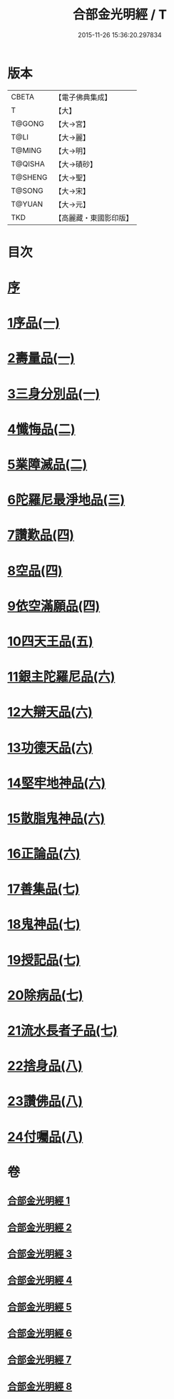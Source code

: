 #+TITLE: 合部金光明經 / T
#+DATE: 2015-11-26 15:36:20.297834
* 版本
 |     CBETA|【電子佛典集成】|
 |         T|【大】     |
 |    T@GONG|【大→宮】   |
 |      T@LI|【大→麗】   |
 |    T@MING|【大→明】   |
 |   T@QISHA|【大→磧砂】  |
 |   T@SHENG|【大→聖】   |
 |    T@SONG|【大→宋】   |
 |    T@YUAN|【大→元】   |
 |       TKD|【高麗藏・東國影印版】|

* 目次
* [[file:KR6i0302_001.txt::001-0359b6][序]]
* [[file:KR6i0302_001.txt::0359c13][1序品(一)]]
* [[file:KR6i0302_001.txt::0360a27][2壽量品(一)]]
* [[file:KR6i0302_001.txt::0362c10][3三身分別品(一)]]
* [[file:KR6i0302_002.txt::002-0365b19][4懺悔品(二)]]
* [[file:KR6i0302_002.txt::0368a15][5業障滅品(二)]]
* [[file:KR6i0302_003.txt::003-0372c6][6陀羅尼最淨地品(三)]]
* [[file:KR6i0302_004.txt::004-0378b6][7讚歎品(四)]]
* [[file:KR6i0302_004.txt::0379b6][8空品(四)]]
* [[file:KR6i0302_004.txt::0380a16][9依空滿願品(四)]]
* [[file:KR6i0302_005.txt::005-0382a8][10四天王品(五)]]
* [[file:KR6i0302_006.txt::006-0386a8][11銀主陀羅尼品(六)]]
* [[file:KR6i0302_006.txt::0386b22][12大辯天品(六)]]
* [[file:KR6i0302_006.txt::0388a8][13功德天品(六)]]
* [[file:KR6i0302_006.txt::0388c19][14堅牢地神品(六)]]
* [[file:KR6i0302_006.txt::0389b20][15散脂鬼神品(六)]]
* [[file:KR6i0302_006.txt::0389c28][16正論品(六)]]
* [[file:KR6i0302_007.txt::007-0391b10][17善集品(七)]]
* [[file:KR6i0302_007.txt::0392b11][18鬼神品(七)]]
* [[file:KR6i0302_007.txt::0394a11][19授記品(七)]]
* [[file:KR6i0302_007.txt::0394c5][20除病品(七)]]
* [[file:KR6i0302_007.txt::0395b18][21流水長者子品(七)]]
* [[file:KR6i0302_008.txt::008-0396c26][22捨身品(八)]]
* [[file:KR6i0302_008.txt::0399c22][23讚佛品(八)]]
* [[file:KR6i0302_008.txt::0401a3][24付囑品(八)]]
* 卷
** [[file:KR6i0302_001.txt][合部金光明經 1]]
** [[file:KR6i0302_002.txt][合部金光明經 2]]
** [[file:KR6i0302_003.txt][合部金光明經 3]]
** [[file:KR6i0302_004.txt][合部金光明經 4]]
** [[file:KR6i0302_005.txt][合部金光明經 5]]
** [[file:KR6i0302_006.txt][合部金光明經 6]]
** [[file:KR6i0302_007.txt][合部金光明經 7]]
** [[file:KR6i0302_008.txt][合部金光明經 8]]

